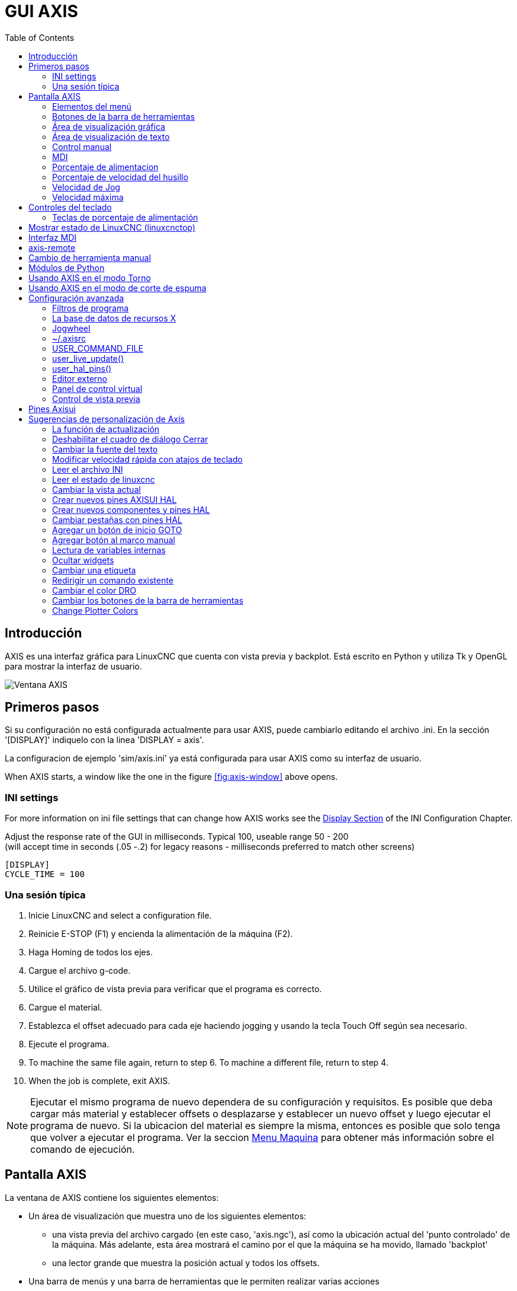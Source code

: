 :lang: es
:toc:

[[cha:axis-gui]]
= GUI AXIS(((GUI AXIS)))

// Custom lang highlight
// must come after the doc title, to work around a bug in asciidoc 8.6.6
:ini: {basebackend@docbook:'':ini}
:hal: {basebackend@docbook:'':hal}
:ngc: {basebackend@docbook:'':ngc}

== Introducción

AXIS es una interfaz gráfica para LinuxCNC que cuenta con vista previa y backplot. Está escrito en Python y utiliza
Tk y OpenGL para mostrar la interfaz de usuario.

[[fig:axis-window]]
//.Ventana de AXIS
image::images/axis_es.png["Ventana AXIS",align="center"]

== Primeros pasos

Si su configuración no está configurada actualmente para usar AXIS,
puede cambiarlo editando el archivo .ini. En la
sección '[DISPLAY]' indiquelo con la linea 'DISPLAY = axis'.

La configuracion de ejemplo 'sim/axis.ini' ya está configurada para usar AXIS como su interfaz de usuario.

When AXIS starts, a window like the one in the figure
<<fig:axis-window>> above opens.

=== INI settings

For more information on ini file settings that can change how AXIS
works see the <<sec:display-section,Display Section>> of the INI
Configuration Chapter.

Adjust the response rate of the GUI in milliseconds. Typical 100, useable range 50 - 200 +
(will accept time in seconds (.05 -.2) for legacy reasons - milliseconds preferred to match other screens)

[source,{ini}]
----
[DISPLAY]
CYCLE_TIME = 100
----

=== Una sesión típica

. Inicie LinuxCNC and select a configuration file.
. Reinicie E-STOP (F1) y encienda la alimentación de la máquina (F2).
. Haga Homing de todos los ejes.
. Cargue el archivo g-code.
. Utilice el gráfico de vista previa para verificar que el programa es correcto.
. Cargue el material.
. Establezca el offset adecuado para cada eje haciendo jogging y usando la tecla Touch Off según sea necesario.
. Ejecute el programa.
. To machine the same file again, return to step 6.
  To machine a different file, return to step 4.
. When the job is complete, exit AXIS.

[NOTE]
Ejecutar el mismo programa de nuevo dependera de su configuración y requisitos.
Es posible que deba cargar más material y establecer offsets o desplazarse y
establecer un nuevo offset y luego ejecutar el programa de nuevo. Si la ubicacion del material es
siempre la misma, entonces es posible que solo tenga que volver a ejecutar el programa. Ver la seccion
<<sub:axis-machine-menu,Menu Maquina>> para obtener más información sobre el comando de ejecución.

== Pantalla AXIS

La ventana de AXIS contiene los siguientes elementos:

* Un área de visualización que muestra uno de los siguientes elementos:
** una vista previa del archivo cargado (en este caso,
   'axis.ngc'), así como la ubicación actual del
   'punto controlado' de la máquina. Más adelante, esta área mostrará el camino
   por el que la máquina se ha movido, llamado 'backplot'
** una lector grande que muestra la posición actual y todos los offsets.
* Una barra de menús y una barra de herramientas que le permiten realizar varias acciones
* Una pestaña de 'control manual (F3)' - que te permite
  mover la máquina, encender o apagar el husillo y el refrigerante,
  si se incluye en el archivo ini.
* Una pestaña 'MDI' - donde los programas con código G se pueden ingresar manualmente,
  una línea a la vez. También muestra los 'Códigos G activos' que son
  los códigos G modales en vigor.
* 'Feed Override' - que le permite escalar la velocidad de los movimientos programados.
  El máximo predeterminado es 120% y se puede configurar a un valor diferente
  en el archivo ini. Consulte la <<sec:display-section, Sección de visualización>> del
  archivo INI para más información.
* 'Spindle Override' - que le permite escalar la velocidad del husillo hacia arriba o hacia abajo.
* 'Jog Speed' - que te permite configurar la velocidad de jog dentro de los límites establecidos en el archivo ini.
  Ver la <<sec:display-section,Sección de visualización>> del archivo INI para obtener más información.
* 'Velocidad máxima' - que le permite restringir la velocidad máxima de todos
  los movimientos programados (excepto movimiento sincronizados del husillo).
* Una zona de visualización de texto que muestra el G-Code cargado.
* Una barra de estado que muestra el estado de la máquina. En la pantalla
  mostrada, la máquina está encendida, no tiene una herramienta insertada y la
  la posición mostrada es 'Relativa' (mostrando todos los offsets) y 'Actual'
  (mostrando la posición retroalimentada).

=== Elementos del menú

Algunos elementos del menú pueden estar en gris dependiendo de cómo tenga su
archivo .ini configurado. Para más información sobre configuración vea el
<<cha:ini-configuration,Capítulo INI>>.

==== Menú Archivo

* 'Abrir ...' - abre un cuadro de diálogo estándar para abrir un archivo de código g para cargar en AXIS. Si
  ha configurado LinuxCNC para usar un programa de filtro, también puede abrirlo.
  Consulte la <<sec:filter-section,sección FILTRO>> de la configuración INI
  para más información.
* 'Archivos recientes' - muestra una lista de los archivos abiertos recientemente.
* 'Editar ...' - abre el archivo de código G actual para editarlo si tienes un editor
  configurado en su archivo ini. Consulte la sección <<sec:display-section,sección DISPLAY>>
  para obtener más información sobre la especificación del editor a usar.
* 'Recargar' - vuelve a cargar el archivo de código g actual. Si lo edita, debe recargarlo
  para que los cambios se actualizen. Si detiene un archivo y quiere empezar
  desde el principio, vuelva a cargar el archivo. La recarga de la barra de herramientas es la misma
  qu la del menu.
* 'Guardar gcode como ...' - Guarda el archivo actual con un nuevo nombre.
* 'Propiedades' - la suma de los movimientos rápidos y de avance. No tiene en cuenta
  modos de aceleración, fusion o ruta para que el tiempo reportado nunca
  sea menor que el tiempo de ejecución real.
* 'Editar tabla de herramientas ...' - Igual que Editar si ha definido un editor.
  Puede abrir la tabla de herramientas y editarla.
* 'Recargar tabla de herramientas' - después de editar la tabla de herramientas, debe volve a cargarla.
* 'Editor Ladder' - Si has cargado Classic Ladder puedes editarlo desde
  aquí. Vea el capítulo Classicladder para más información.
// <<cha:classicladder,Classicladder>> -- all-english file removed
* 'Salir' - Termina la sesión actual de LinuxCNC.

[[sub:axis-machine-menu]]
==== Menú de Máquina

* 'Toggle Emergency Stop F1'- cambia el estado de la parada de emergencia.
* 'Toggle Machine Power F2' - Cambiar el estado de encendido de la máquina si la parada de emergencia no está encendida.
* 'Ejecutar programa'- Ejecuta el programa actualmente cargado desde el principio.
* 'Ejecutar desde la línea seleccionada' - seleccione la línea desde la que desea comenzar.
  Use con precaución ya que esto moverá la herramienta a la posición esperada en
  la línea y luego se ejecutará el resto del código.

[WARNING]
No use 'Ejecutar desde la línea seleccionada' si su programa de código g contiene subrutinas.

 * 'Step' - Un solo paso a través de un programa.
 * 'Pausa' - Pausa un programa.
 * 'Resume' - reanudar la ejecución de una pausa.
 * 'Stop' - Detiene un programa en ejecución. Cuando se selecciona ejecutar después de una parada, el programa
   comenzará desde el principio.
 * 'Stop en M1' - Si se alcanza un M1, y esto esta activo, la ejecución del programa
   parará en la línea M1. Presione Resume para continuar.
 * 'Saltar líneas con "/"' - Si una línea comienza con '/' y esto está activo,
   la línea se saltará.
 * 'Borrar historial de MDI': borra la ventana del historial de MDI.
 * 'Copiar desde el historial de MDI': copia el historial MDI al portapapeles
 * 'Pegar al historial de MDI' - Pegar desde el portapapeles a la ventana del historial MDI
 * 'Calibración': inicia el asistente de calibración (emccalib.tcl).
   La calibración lee el archivo HAL y para cada 'setp' que usa una variable
   del archivo ini que se encuentra en las secciones [AXIS_L], [JOINT_N] o [TUNE],
   crea una entrada que puede ser editada y probada.
 * 'Mostrar configuración HAL' - abre la ventana de configuración HAL donde puede
   monitorear componentes HAL, pines, parámetros, señales, funciones y subprocesos.
 * 'HAL Meter' - abre una ventana donde puede monitorear un solo Pin HAL, señal o Parámetro.
 * 'HAL Scope' - abre un osciloscopio virtual que permite seguir valores HAL en función del tiempo.
 * 'Mostrar estado de LinuxCNC' - abre una ventana que muestra el estado de LinuxCNC.
 * 'Establecer nivel de depuración' - abre una ventana donde se pueden ver los niveles de depuración y se pueden configurar algunos.
 * 'Homing' - home uno o todos los ejes.
 * 'Unhoming' - Deshacer home de uno o todos los ejes.
 * 'Sistema de coordenadas cero' - establece todos los offsets a cero en el sistema de coordenadas elegido.
//[[sub:axis:tool-touch-off]]
 * 'Tool Touch Off'(((Axis, Tool Touch Off)))
 ** 'Tool touch off to workpiece' - Al realizar Touch Off, el valor
    ingresado es relativo al sistema de coordenadas de la pieza actual ('G5x'),
    modificado por el offset del eje ('G92'). Cuando se completa el Touch Off,
    la coordenada relativa para el eje elegido se convertirá en el valor ingresado.
    Consulte <<gcode:g10-l10,G10 L10 en el capítulo de código G.
 ** 'Tool touch off to fixture' - Al realizar Touch Off, el valor ingresado
    es relativo al noveno ('G59.3') sistema de coordenadas, con el offset del eje
    ('G92') ignorado. Esto es útil cuando hay un accesorio para Tool touch off en una
    ubicación fija en la máquina, con el noveno ('G59.3') sistema de coordenadas establecido
    de tal manera que la punta de una herramienta de longitud cero esté en el origen del montaje cuando
    las coordenadas relativas son 0. Consulte <<gcode:g10-l11,G10 L11 en el capítulo de códigos G.

==== Menú Ver

* 'Vista superior' - la vista superior (o vista Z) muestra la previsualizacion del código G mirando en direccion
  del eje Z de positivo a negativo. Esta vista es la mejor para mirar el plano XY.

* 'Vista superior girada' - la vista superior girada (o vista Z girada) también se muestra
  el código G mirando a lo largo del eje Z de positivo a negativo. Pero a veces
  es conveniente mostrar los ejes X e Y girados 90 grados para ajustarse al
  mostrar mejor Este punto de vista es también mejor para mirar X y Y.

* 'Vista lateral' - la vista lateral (o vista X) muestra el código G mirando hacia adelante
  El eje X de positivo a negativo. Esta vista es mejor para mirar a Y & Z.

* 'Vista frontal' - la vista frontal (o vista en Y) muestra el código G mirando hacia adelante
  El eje Y de negativo a positivo. Esta vista es mejor para mirar X y Z.

* 'Vista en perspectiva' - la vista en perspectiva (o vista P) muestra el código G
  mirando la pieza desde un punto de vista ajustable, por defecto a X+, Y-,
  Z+. La posición es ajustable usando el mouse y el selector de arrastrar/rotar.
  Esta vista es una vista de compromiso, y si bien hace un buen trabajo al tratar de
  mostrar tres (¡hasta nueve!) ejes en una pantalla bidimensional, a menudo habrá
  alguna característica que es difícil de ver o que requiere un cambio en el punto de vista. Esta vista
  es la mejor cuando le gustaría ver los tres (a nueve) ejes a la vez.

.Punto de vista
****
El menú de selección de pantalla AXIS 'Ver' se refiere a las vistas 'Superior', 'Delantera' y 'Lateral'.
Estos términos son correctos si la máquina CNC tiene su eje Z vertical, con
Z positivo hacia arriba. Esto es cierto para las fresadoras verticales, que es probablemente la
aplicación más popular, y también es cierto para casi todas las máquinas EDM, e incluso
tornos verticales de torreta, donde la pieza gira debajo de la herramienta.

Los términos 'Superior', 'Delantera' y 'Lateral' pueden ser confusos, sin embargo, en otras
máquinas CNC, como un torno estándar, donde el eje Z es horizontal, o
una fresa horizontal (de nuevo donde el eje Z es horizontal) o incluso un
torno vertical de torreta invertido, donde la pieza gira sobre la herramienta y la
dirección positiva del eje Z es hacia abajo!

Solo recuerde que el eje Z positivo está (casi) siempre 'alejandose' de la pieza.
Familiarícese con el diseño de su máquina e interprete la pantalla según sea necesario.
****

* 'Mostrar pulgadas' - establece la escala de la pantalla AXIS en pulgadas.
* 'Mostrar MM': establece la escala de la pantalla AXIS en milímetros.
* 'Mostrar programa' - la vista previa del programa de código G cargado puede ser completamente desactivada si lo desea.
* 'Mostrar Rapidos' - la vista previa del programa de código G cargado siempre mostrará el
  avance (G1, G2, G3) en color blanco. Pero la vision de movimientos rápidos (G0), en cian, se puede desactivar si se desea.
* 'Fusion alfa' - esta opción hace que la vista previa de programas complejos sea más fácil de ver, pero
  puede hacer que la vista previa se muestre más lentamente.
* 'Mostrar Plot en vivo' - El resaltado de las rutas de avance (G1, G2, G3) a medida que la herramienta se mueve se puede desactivar si se desea.
* 'Mostrar herramienta' - la visualización del cono/cilindro de la herramienta se puede desactivar si se desea.
* 'Mostrar extensiones' - la visualización de las extensiones (recorrido máximo en cada dirección del eje)
  del programa de código G cargado se puede desactivar si se desea.
* 'Mostrar Offsets' - Se puede mostrar la ubicación de origen del offset del montaje seleccionado (G54-G59.3)
  como un conjunto de tres líneas ortogonales, roja, azul y verde.
  Esta visualización de origen de offset (o punto cero) se puede desactivar si se desea.
* 'Mostrar límites de máquina' - los límites máximos de desplazamiento de la máquina para cada eje, según lo establecido en
  el archivo ini, se muestran como una caja rectangular dibujada en líneas discontinuas rojas. Esto
  es útil cuando se carga un nuevo programa de código G, o cuando se comprueba si
  se necesitaría mucho offset del montaje para llevar el programa de código G dentro de
  los límites de recorrido de su máquina. Puede apagarse si no es necesario.
* 'Mostrar Velocidad' - Una visualización de la velocidad a veces es útil para ver qué tan cerca está funcionando
  su máquina de la velocidad de diseño. Puede ser desactivado si se desea.
* 'Mostrar distancia a recorrer' - Distancia a recorrer es un elemento muy útil que conocer cuando se ejecuta un
  programa de código G desconocido por primera vez. En combinación con los controles de anulación de velocidad rápida y
  de avance, se puede evitar el daño a herramientas y/o a la máquina.
  Una vez que el programa de código G se ha depurado y se está ejecutando sin problemas,
  la pantalla Distancia a ir se puede desactivar si se desea.
* 'Coordinates in large font...' - The coordinates of the axes and the speed
  in advance, will display in large font in the toolpath view.
* 'Limpiar Plot en vivo' - a medida que la herramienta se desplaza en la pantalla Axis, se resalta la ruta del código G.
  Para repetir el programa, o para ver mejor un área de interés,
  las rutas previamente resaltadas se pueden borrar.
* 'Mostrar posición ordenada' - esta es la posición a la que intentará ir LinuxCNC. Una vez que el movimiento
  se ha detenido, esta es la posición que intentará mantener LinuxCNC.
* 'Mostrar posición actual' - la posición real es la posición medida, leída desde los
  codificadores o desde el sistema simulado por los generadores de pasos. Esto puede diferir
  ligeramente de la posición ordenada por muchas razones, incluyendo afinacion del PID,
  restricciones físicas, o cuantización de la posición.
* 'Mostrar posición de la máquina' - esta es la posición en coordenadas sin compensación, según lo establecido por Homing.
* 'Mostrar posición relativa' - esta es la posición de la máquina modificada por las compensaciones 'G5x', 'G92' y 'G43'.

==== Menú de ayuda

* 'Acerca de Axis' - Todos sabemos lo que es esto.
* 'Referencia rápida' - muestra las teclas de método abreviado del teclado.

=== Botones de la barra de herramientas

De izquierda a derecha en la pantalla de Axis, los botones de la barra de herramientas (atajos de teclado mostrados [entre corchetes]) son:

* image:images/tool_estop.png["Stop de Emergencia"] Stop de Emergencia [F1] (también llamado E-Stop)
* image:images/tool_power.png["Encendido de Maquina"] Encendido de Maquina [F2]
* image:images/tool_open.png["Abrir archivo de código G"] Abrir archivo de código G [O]
* image:images/tool_reload.png["Recargar archivo actual"] Recargar archivo actual [Ctrl-R]
* image:images/tool_run.png["Comenzar a ejecutar el archivo actual"] Comenzar a ejecutar el archivo actual [R]
* image:images/tool_step.png["Ejecutar línea siguiente"] Ejecutar línea siguiente [T]
* image:images/tool_pause.png["Pausar ejecución - Reanudar ejecución"] Pausar ejecución [P] Reanudar ejecución [S]
* image:images/tool_stop.png["Detener la ejecución del programa"] Detener la ejecución del programa [ESC]
* image:images/tool_blockdelete.png["Saltar lineas"] Saltar lineas con "/" [Alt-M- /]
* image:images/tool_optpause.png["Pausa Opcional"] Pausa Opcional [Alt-M-1]
* image:images/tool_zoomin.png["Zoom +"] Zoom (mas)
* image:images/tool_zoomout.png["Zoom -"] Zoom (menos)
* image:images/tool_axis_z.png["Vista superior"] Vista superior
* image:images/tool_axis_z2.png["Vista superior girada"] Vista superior girada
* image:images/tool_axis_x.png["Vista lateral"] Vista lateral
* image:images/tool_axis_y.png["Vista frontal"] Vista frontal
* image:images/tool_axis_p.png["Vista en perspectiva"] Vista en perspectiva
* image:images/tool_rotate.png["Alternar entre los modos arrastrar/rotar"] Alternar entre los modos de arrastrar/rotar [D]
* image:images/tool_clear.png["Limpiar backplot en vivo"] Limpiar backplot en vivo [Ctrl-K]

=== Área de visualización gráfica

.Visualizacion de coordenadas
En la esquina superior izquierda de la pantalla del programa está la visualizacion de las coordenadas
de posicion para cada eje. A la derecha del número, un símbolo de origen
image:images/axis-homed.png["el símbolo de origen se muestra si el eje ha sido localizado"] que se muestra si el eje ha sido dotado de home.

Una símbolo de límite image:images/axis-limit.png["símbolo de límite"] se muestra en el lado derecho del
número de coordenada de posición, si el eje está en uno de sus interruptores de límite.

Para interpretar correctamente los números de coordenadas de posición, consulte el indicador 'Posición:'
en la barra de estado. Si la posición es 'Máquina actual', entonces
el número mostrado está en el sistema de coordenadas de la máquina. Si se muestra
'Relative Actual', entonces el número mostrado está en la coordenada del sistema con desplazamiento.
Cuando las coordenadas mostradas son relativas y se ha establecido un desplazamiento,
la pantalla incluirá un marcador <<sec:machine-coordinate-system,'origen de máquina'>>
image:images/axis-machineorigin.png["Origen maquina cian"] cian.

Si la posición es 'Comandada', entonces la coordenada exacta dada en un comando de código G
es la mostrada. Si es 'Actual', entonces es la posición real a la que la máquina
se ha movido. Estos valores pueden ser diferentes de la posición ordenada
debido al error de seguimiento, banda muerta, resolución del codificador o tamaño de paso.
Por ejemplo, si ordena un movimiento a X 0.0033 en su fresadora, pero el paso de
su motor paso a paso o su resolucion de encoder es 0.00125,
la posición 'Comandada' podría ser 0.0033, pero la posición 'Actual' será 0.0025 (2 pasos) o 0.00375 (3 pasos).

.Plot de Vista Previa
Cuando se carga un archivo,se muestra una vista previa en el área de visualización.
Los movimientos rápidos (como los producidos por el comando 'G0') se muestran como
lineas cian. Los movimientos a velocidad de avance (como los producidos por el comando 'G1')
se muestran como líneas blancas sólidas. Dwells (como los producidos por el comando 'G4')
se muestran como pequeñas marcas 'X' rosadas.

Movimientos G0 (rápido), antes de un movimiento de alimentación
no se mostrará en el plot de vista previa.
Los movimientos rápidos después de una T<n> (Cambio de herramienta) no se mostrarán en la
vista previa hasta después del primer movimiento de alimentación.
Para desactivar cualquiera de estas funciones, programe un G1 sin ningún movimiento antes de los movimientos G0.

.Dimensiones (fisicas necesarias) del programa

Se muestran las 'dimensiones' resultantes del programa en cada eje.
En los extremos, se indican los valores de coordenadas mínimo y máximo.
En el medio, se muestra la diferencia entre las coordenadas, o dimension.

Cuando algunas coordenadas exceden los 'límites soft' del archivo .ini,
la dimensión 'culpable' se muestra en un color diferente y está encerrada en un cuadro.
En la figura de abajo se sobrepasa el límite soft máximo en
el eje X, que se indica en el cuadro que rodea el valor de la coordenada.
El mínimo recorrido X del programa es -1.95, el recorrido máximo de X es 1.88,
y el programa requiere 3,83 pulgadas de recorrido X.
Para que el movimiento programado esté dentro del recorrido de la máquina en este caso,
haga jog a la izquierda y vuelva a hacer Touch Off X.

[[fig:soft-limits]](((Soft Limits)))
//.Soft limits
image::images/axis-outofrange.png["Se muestran las extensiones del programa en el eje x",align="center",]

.Herramienta Cono
Cuando no se ha cargado ninguna herramienta, la ubicación de la punta de la herramienta esta
indicada por un 'cono de herramienta'.
La 'herramienta cono' no proporciona orientación sobre la forma, longitud, o radio de una herramienta real.

Cuando se carga una herramienta (por ejemplo, con el comando MDI 'T1 M6'),
el cono cambia a un cilindro que muestra el diámetro de la herramienta, dado en el archivo de tabla de herramientas.

.Backplot
Cuando la máquina se mueve, deja un rastro en pantalla llamado backplot.
El color de la línea indica el tipo de movimiento:
Amarillo para jogs, verde claro para movimientos rápidos,
rojo para movimientos rectos a velocidad de avance
y magenta para movimientos circulares a velocidad de avance.

.Cuadrícula
Axis puede, opcionalmente, mostrar una cuadrícula en las vistas ortogonales.
Habilite o deshabilite la cuadrícula usando 'Cuadrícula' en el menu 'Ver'.
Cuando esta habilitada, la cuadrícula se muestra en las vistas superior y superior girada.
Cuando el sistema de coordenadas no esta girado, la cuadrícula se muestra también en las vistas frontal y lateral.
Los preajustes en el menú 'Grid' están controlados por el elemento  del archivo ini `[DISPLAY]GRIDS`.
Si no se especifica, el valor predeterminado es `10mm 20mm 50mm 100mm 1in 2in 5in 10in`.

Especificar una cuadrícula muy pequeña puede disminuir el rendimiento.

.Interacting
Al hacer clic izquierdo en una parte del plot de vista previa,la línea será resaltada tanto en las pantallas gráficas como en las de texto.
Al hacer clic izquierdo en un área vacía, se eliminará el resaltado.

Al arrastrar con el botón izquierdo del ratón presionado,
la trama de vista previa se desplazará (panorámico).

Al arrastrar con Mayús y el botón izquierdo del ratón presionado, o arrastrando con la rueda del ratón presionada,
La trama de vista previa se rotará.
Cuando una línea está resaltada, el centro de rotación es el centro de la línea.
De lo contrario, el centro de rotación es el centro de todo el plot.

Al girar la rueda del ratón, o arrastrando con el botón derecho del ratón presionado, o arrastrando con Control y presionando el botón izquierdo del ratón,
el plot de vista previa se acercará o alejará.

Al hacer clic en uno de los iconos de 'Vista predefinida', o presionando 'V', se pueden seleccionar varias vistas preestablecidas.

=== Área de visualización de texto

Al hacer clic izquierdo en una línea del programa, la línea se resaltará,
tanto en las pantallas gráficas como en las de texto.

Cuando el programa se está ejecutando, la línea que se está ejecutando actualmente es
resaltada en rojo. Si el usuario no ha seleccionado ninguna línea,
la pantalla de texto se desplazará automáticamente para mostrar la línea actual.

.Líneas actuales y seleccionadas
image::images/axis-currentandselected_es.png["Líneas actuales y seleccionadas",align="center"]

=== Control manual

Mientras la máquina está encendida pero no ejecuta un programa,
los elementos de la pestaña 'Control Manual' se pueden utilizar para
mover la máquina o controlar su husillo y el refrigerante.

Cuando la máquina no está encendida, o cuando se está ejecutando un programa,
los controles manuales no están disponibles.

Muchos de los elementos descritos a continuación no son útiles en todas las máquinas.
Cuando AXIS detecta que un pin en particular no está conectado en HAL,
se elimina el elemento correspondiente en la pestaña Control manual.
Por ejemplo, si el pin HAL 'motion.spindle-brake' no está conectado,
entonces el botón 'Freno' no aparecerá en la pantalla.
Si la variable de entorno 'AXIS_NO_AUTOCONFIGURE' está establecida,
este comportamiento está deshabilitado y todos los elementos aparecerán.

.El grupo Axis
'Axis' le permite mover manualmente la máquina.
Esta acción se conoce como 'jogging'.
Primero, seleccione el eje a mover haciendo clic en él.
Luego, haga clic y manténga presionado el botón '+' o '-'
dependiendo de la dirección de movimiento deseada.
Los primeros cuatro ejes también pueden ser movidos por
las teclas de flecha (X e Y),
Teclas PAGE UP y PAGE DOWN (Z),
y las teclas [and] (A).

Si se selecciona 'Continuo', el movimiento continuará
mientras se presiona el botón o la tecla.
Si se selecciona otro valor,
la máquina se moverá exactamente la distancia mostrada
cada vez que se hace clic en el botón o se presiona la tecla.
Por defecto, los valores disponibles son '0.1000, 0.0100, 0.0010, 0.0001'

Consulte la <<sec:display-section, sección DISPLAY>> para obtener más información sobre la configuración
los incrementos.

.Homing (Identity Kinematics)
The inifile setting [KINS]JOINTS defines the total number of
joints for the system.  A joint may be configured with
a home switch or for 'immediate' homing.  Joints may specify
a home sequence that organizes the order for homing groups
of joints.

Si la máquina dispone de micros de home y una secuencia definida para homing
de todos los ejes, en el botón mostrara 'Home All'. El botón 'Home All' o
las teclas Ctrl-HOME llevará a home todos los ejes utilizando la secuencia.
La tecla HOME llevará a home el eje actual, incluso si esta definida una secuencia de inicio.

Si su máquina tiene interruptores home y no se define una secuencia de inicio o
no todos los ejes tienen una secuencia home, el botón mostrara 'Home' y
solo llevara a home el eje seleccionado. Cada eje debe ser seleccionado y llevado a home por separado.

The dropdown menu Machine/Homing provides an alternate method to
home axes. The dropdown menu Machine/Unhoming provides means to
unhome axes.

Si su máquina no tiene interruptores home definidos en la
configuración, el botón 'Home' establecerá la posición actual del eje seleccionado
como la posición absoluta 0 para ese eje y
activara el bit 'is-homed' para ese eje.

Consulte el <<cha:homing-configuration,Capítulo de configuración de Homing para obtener más información.

.Homing (Non-Identity Kinematics)
Operation is similar to that for Identity Kinematics but, prior to
homing, the selection radio buttons select joints by number.  The
homing button will show 'Home All' if all joints are configured
for homing and have valid home sequences.  Otherwise, the homing
button will show 'Home Joint'.

See the <<cha:homing-configuration,Homing Configuration Chapter>> for more information.

[[sub:axis:touch-off]]
.Touch Off
Al presionar 'Touch Off' o la tecla END, el 'offset G5x' para el
el eje actual se cambia para que el valor del eje actual sea el
valor específicado. Las expresiones se pueden ingresar usando las reglas para los
programas rs274ngc, excepto que las variables no pueden ser referidas.
El valor resultante se muestra como un número.

//.Touch Off
image::images/touchoff_es.png["Touch Off screenshot",align="center"]

See also the Machine menu options: 'Touch part' and 'Touch part holder'.

.Tool Touch Off
By pressing the 'Tool Touch Off' button the tool length and offsets of
the currently loaded tool will be changed so that the current tool tip
position matches the entered coordinate.

//.Tool Touch Off Window
image::images/tooltouchoff.png["Tool Touch Off Window", align="center"]

Consulte también las opciones 'Tool touch off to workpiece' y 'Tool touch off to fixture'
en el menú Machine.

.Anulacion de Límites
Pulsando Anulacion de Límites, se permitirá jog temporalmente en la máquina
mas alla de un final de carrera físico. Esta casilla solo está disponible
cuando se dispara un interruptor de límite. La anulación desaparece después de un jog. Si
El eje está configurado con interruptores de límite positivo y negativo separados,
LinuxCNC permitirá el jog solo en la dirección correcta. _La anulación de límites
no permite un jog más allá de un límite soft. La única manera de deshabilitar un límite soft
en un eje es con unhome._

.El grupo del husillo.
Los botones de la primera fila seleccionan la dirección de giro del husillo;
en sentido contrario a las agujas del reloj, detenido y en el sentido de las agujas del reloj.
El sentido antihorario solo aparece si el pin 'motion.spindle-reverse' está en el archivo HAL (
por ejemlo, 'net trick-axis motion.spindle-reverse'). Los botones en la
siguiente fila aumentan o disminuyen la velocidad de rotación.
La casilla de verificación en la tercera fila permite que el freno del husillo sea
accionado o liberado. Dependiendo de la configuración de su máquina,pueden no aparecer todos
los elementos en este grupo. Presionando el botón de arranque del husillo
se establece la velocidad 'S' en 1.

.El grupo de refrigerante
Dos botones permiten encender los refrigerantes 'Mist' y 'Flood'
y apagarlos. Dependiendo de la configuración de su máquina, puede no aparecer todos los elementos en
este grupo.

=== MDI

MDI permite que los comandos de código G se ingresen manualmente.
Cuando la máquina no está encendida, o cuando un programa está
en ejecución, los controles MDI no están disponibles.

.La pestaña MDI
image::images/axis-mdi_es.png["pestaña MDI",align="center"]

 * 'Historial' - Muestra los comandos MDI que se han escrito anteriormente en esta sesión.
 * 'Comando MDI' - Esto le permite ingresar un comando de código g para ser ejecutado. Ejecute el
   comando pulsando Intro o haciendo clic en 'Go'.
 * 'Códigos G activos' - Se muestran los 'códigos modales' que están activos en el intérprete.
   Por ejemplo, 'G54' indica que el 'offset G54' se aplica a todas
   las coordenadas que se introduzcan. En modo Auto los G-Códigos Activos representan
   los códigos después la lectura por el intérprete.

=== Porcentaje de alimentacion

Al mover este control deslizante (feed override), se puede modificar la velocidad de alimentación programada.
Por ejemplo, si un programa solicita 'F60' y el control deslizante se establece en 120%,
entonces la velocidad de alimentación resultante será 72.

=== Porcentaje de velocidad del husillo

Al mover este control deslizante (Spindle Speed Override), la velocidad del husillo programada puede ser
modificada. Por ejemplo, si un programa solicita S8000 y el control deslizante es
establecido en 80%, entonces la velocidad del husillo resultante será 6400. Este elemento
solo aparece cuando el pin HAL 'motion.spindle-speed-out' está conectado.

=== Velocidad de Jog

Al mover este control deslizante, se puede modificar la velocidad de joging.
Por ejemplo, si el control deslizante se establece en 1 pulgada/min, entonces un avance de .01 pulgadas
tardara aproximadamente .6 segundos, o 1/100 de minuto. Cerca del lado izquierdo
(jog lento) los valores están espaciados muy cerca, mientras que cerca del
lado derecho (jogs rápidos) están espaciados mucho más separados, permitiendo una
amplia gama de velocidades de jog con control fino cuando sea importante.

En las máquinas con un eje giratorio, se muestra un segundo control deslizante de velocidad de desplazamiento.
Este control deslizante establece la velocidad de desplazamiento de los ejes giratorios (A, B y C).

=== Velocidad máxima

Al mover este control deslizante, se puede establecer la velocidad máxima. Esto limita la
velocidad máxima para todos los movimientos programados, excepto en movimientos sincronizados con el husillo.

== Controles del teclado

Casi todas las acciones en AXIS se pueden realizar con el teclado.
La lista completa de atajos de teclado se puede encontrar en AXIS Quick
Reference, que se puede mostrar seleccionando Ayuda> Quick Reference.
Muchos de los accesos directos no están disponibles cuando se está en modo MDI.

=== Teclas de porcentaje de alimentación

[NOTE]
En el teclado 'Español de España', el simbolo " ' " se refiere al signo de acentuacion junto a la tecla
"P". Este signo precisa doble pulsacion de dicha tecla.

Las teclas de anulación de la alimentación se comportan de manera diferente cuando están en modo manual.
Las teclas ',1,2,3,4,5,6,7 y 8 seleccionarán un eje si está programado. Si tiene 3
eje ' seleccionará el eje 0, 1 seleccionará el eje 1, y 2 seleccionará
eje 2. El resto de las teclas numéricas establecerán el porcentaje de alimentación.
Al ejecutar un programa, ',1,2,3,4,5,6,7,8,9,0 establecerán el porcentaje de alimentación
a 0% - 100%.

Los métodos abreviados de teclado más utilizados se muestran en la siguiente tabla

.Atajos de teclado más comunes
[width="80%", options="header", cols="^,<,^"]
|====================================================================
| Pulsar tecla       | Acción tomada                                   | Modo
| F1                 | Stop de emergencia                              | Todos
| F2                 | Encender/apagar la máquina                      | Todos
| `, 1 .. 9, 0       | Establecer porcentaje alimentación de 0% a 100% | Varía
| X, `               | Activar primer eje                              | Manual
| Y, 1               | Activar segundo eje                             | Manual
| Z, 2               | Activar tercer eje                              | Manual
| A, 3               | Activar cuarto eje                              | Manual
| I                  | Seleccion incremento jog                        | Manual
| C                  | Jog continuo                                    | Manual
| Control-Inicio     | Realizar secuencia homing                       | Manual
| Fin                | Touch off: offset G5x para el eje activo        | Manual
| Izquierda, Derecha | Jog primer eje                                  | Manual
| Arriba, Abajo      | Jog segundo eje                                 | Manual
| Pg Arriba, Pg Dn   | Jog tercer eje                                  | Manual
| [,]                | Jog cuarto eje                                  | Manual
| O                  | Abrir archivo                                   | Manual
| Control-R          | Recargar archivo                                | Manual
| R                  | Ejecutar archivo                                | Manual
| P                  | Pausar ejecución                                | Auto
| S                  | Reanudar ejecución                              | Auto
| ESC                | Detener ejecucion                               | Auto
| Control-K          | Borrar backplot                                 | Manual/auto
| V                  | Ciclo entre vistas preestablecidas              | Manual/auto
| Shift-izda, dcha   | Eje X, rapido                                   | Manual
| Shift-Up, Abajo    | Eje Y, rapido                                   | Manual
| Shift-PgUp, PgDn   | Eje Z, rápido                                   | Manual
| @                  | conmutar actual/comandado                       | Todos
| #                  | conmutar relativo/máquina                       | Todos
|====================================================================

== Mostrar estado de LinuxCNC (linuxcnctop)

AXIS incluye un programa llamado 'linuxcnctop' que muestra algunos de los
detalles del estado de LinuxCNC. Puedes ejecutar este programa mediante Maquina >
Mostrar estado de LinuxCNC

//.Ventana de estado de LinuxCNC
image::images/axis-emc-status_es.png["Status LinuxCNC",align="center"]

El nombre de cada elemento se muestra en la columna izquierda. El valor actual
se muestra en la columna derecha. Si el valor ha cambiado recientemente,
se muestra sobre un fondo rojo.

== Interfaz MDI

AXIS incluye un programa llamado `mdi` que permite la entrada en modo texto de
comandos MDI a una sesión de LinuxCNC en ejecución. Puede ejecutar este programa
abriendo un terminal y escribiendo

----
mdi
----

Una vez que se está ejecutando, muestra el mensaje 'MDI>'. Cuando se ingresa una linea en blanco,
se muestra la posición actual de la máquina.
Cuando se ingresa un comando, se envía a LinuxCNC para ser ejecutado.
Para salir de mdi, pulse Ctrl-c en el terminal.

Esta es una sesión de muestra de mdi.

----
$ mdi
MDI>
(0.0, 0.0, 0.0, 0.0, 0.0, 0.0)
MDI> G1 F5 X1
MDI>
(0.5928500000000374, 0.0, 0.0, 0.0, 0.0, 0.0)
MDI>
(1.0000000000000639, 0.0, 0.0, 0.0, 0.0, 0.0)
----

== axis-remote

AXIS incluye un programa llamado 'axis-remote' que puede enviar ciertos
comandos a un AXIS en ejecución. Los comandos disponibles se muestran ejecutando
'help-axis' y ayuda a verificar si AXIS se está ejecutando
('--ping'), cargando un archivo por nombre, recargando el archivo cargado actualmente
archivo ('--reload'), y hacer que AXIS salga ('--quit').

[[sec:manual-tool-change]]
== Cambio de herramienta manual(((Axis, Cambio de herramienta manual)))

LinuxCNC incluye un componente HAL de espacio de usuario llamado 'hal_manualtoolchange',
que muestra una ventana que le indica qué herramienta se espera cuando
se emite el comando 'M6'. Después de presionar el botón OK, la ejecución
del programa continuará.

El componente hal_manualtoolchange incluye un pin hal para un botón que
se puede conectar a un botón físico para completar el cambio de herramienta y
eliminar el indicador de ventana (hal_manualtoolchange.change_button).

El archivo de configuración de HAL 'configs /sim/axis_manualtoolchange.hal'
muestra los comandos HAL necesarios para usar este componente.

hal_manualtoolchange se puede usar incluso cuando AXIS no se usa como GUI.
Este componente es más útil si tiene herramientas predefinidas y
usa la tabla de herramientas

[NOTE]
Nota importante: los rápidos no se mostrarán en la vista previa después de
emitir un T<n> hasta el siguiente movimiento de alimentación después de M6.
Esto puede ser muy confuso para la mayoría de los usuarios.
Para desactivar esta función para el cambio de herramienta actual,
programe un G1 sin movimiento después de T<n>.

[[fig:manual-toolchange-window]](((Cambio de herramientas manual)))
//.Ventana de cambio de herramientas manual
image::images/manual-tool-change_es.png["Cambio de herramientas manual screenshot",align="center"]

[[sec:axis-python-modules]]
== Módulos de Python

AXIS incluye varios módulos Python que pueden ser útiles para otros. Para más
información sobre uno de estos módulos, use 'pydoc <nombre del módulo>' o lea el
código fuente. Estos módulos incluyen:

 - 'emc' proporciona acceso a los canales de comando, estado y error de LinuxCNC
 - 'gcode' proporciona acceso al intérprete rs274ngc
 - 'rs274' proporciona herramientas adicionales para trabajar con archivos rs274ngc
 - 'hal' permite la creación de componentes HAL de espacio de usuario escritos en Python
 - '_togl' proporciona un widget OpenGL que puede usarse en aplicaciones Tkinter
 - 'minigl' proporciona acceso al subconjunto de OpenGL utilizado por AXIS

Para utilizar estos módulos en sus propios scripts, debe asegurarse de que
el directorio donde residen está en la ruta de módulos de Python. Cuando se ejecuta una
versión instalada de LinuxCNC, esto debería suceder automáticamente. Cuando
ejecutando una RIP, esto se puede hacer mediante el guion 'scripts/rip-environment'.

== Usando AXIS en el modo Torno

Incluyendo la línea 'LATHE = 1'
en la sección [DISPLAY] del archivo ini, AXIS selecciona el modo de torno.
El eje 'Y' no se muestra en las lecturas de coordenadas, la vista se cambia
mostrando el eje Z extendido hacia la derecha y el eje X que se extiende hacia
en la parte inferior de la pantalla. Varios controles (como los de
vistas preestablecidas) se eliminan. Se reemplazan las lecturas de coordenadas para X
con diámetro y radio.

//.La forma de la herramienta del torno
image::images/axis-lathe-tool.png["Forma de herramienta del torno",align="center"]

Al presionar 'V' se hace zoom para mostrar el archivo completo, si hay uno cargado.

En el modo de torno, se muestra la forma de la herramienta cargada (si existe).

//.Lathe Tool Shape
image::images/axis-lathe-tool.png["Lathe Tool Shape",align="center"]

To change the display to a back tool lathe you need to have both 'LATHE = 1'
and 'BACK_TOOL_LATHE = 1' in the [DISPLAY] section. This will invert the view
and put the tool on the back side of the Z axis.

//.Lathe Back Tool Shape
image::images/axis-back-tool-lathe.png["Lathe Back Tool Shape",align="center"]

== Usando AXIS en el modo de corte de espuma

Incluyendo la línea 'FOAM = 1'
En la sección [DISPLAY] del archivo ini, AXIS selecciona el modo de corte de espuma.
En la vista previa del programa, los movimientos XY se muestran en un plano, y los movimientos UV
en otro. En el plot en vivo, se dibujan líneas entre los puntos correspondientes en
el plano XY y el plano UV. Los comentarios especiales (XY_Z_POS) y (UV_Z_POS)
establecen las coordenadas Z de estos planos, que por defecto son 0 y 1,5 unidades de máquina.

//.Modo de corte de espuma.
image::images/axis-foam_es.png["Modo de corte de espuma",align="center"]

== Configuración avanzada

Cuando se inicia AXIS, se crean los pines HAL para la GUI y se ejecuta
el archivo HAL nombrado en '[HAL]POSTGUI_HALFILE' en el archivo ini. Solo
se puede utilizar un archivo POSTGUI. Coloque todos los comandos HAL que se conecten a los pines HAL GUI
en el archivo de postgui HAL.

Para obtener más información sobre la configuración del archivo ini que puede cambiar la forma en que AXIS
trabaja, consulte la sección << sec:display-section,Seccion Display>> del capitulo de configuración INI.

=== Filtros de programa

AXIS tiene la capacidad de enviar archivos cargados a través de un 'programa de filtro'.
Este filtro puede realizar cualquier tarea deseada: algo tan simple como asegurarse
el archivo termina con 'M2', o algo tan complicado como generar
Código G de una imagen.

La sección '[FILTER]' del archivo ini controla cómo funcionan los filtros.
Primero, para cada tipo de archivo, escriba una línea 'PROGRAM_EXTENSION'.
Luego, especifique el programa a ejecutar para cada tipo de archivo.
Este programa recibe el nombre del archivo de entrada como su primer argumento,
y debe escribir el código rs274ngc en la salida estándar. Esta salida es lo que
se mostrará en el área de texto, se previsualizará en el área de visualización y
sera ejecutado por LinuxCNC con 'Run'. Las siguientes líneas agregan soporte para el
convertidor de 'imagen a gcode' incluido con LinuxCNC:

----
[FILTER]
PROGRAM_EXTENSION = .png,.gif Imagen de profundidad en escala de grises
png = image-to-gcode
gif = image-to-gcode
----

También es posible especificar un intérprete:

----
PROGRAM_EXTENSION = .py Script Python
py = python
----

De esta manera, cualquier script de Python se puede abrir, y su salida es
tratada como g-code. Un ejemplo de este script está disponible en
'nc_files/holecircle.py'. Este script crea g-code para perforar una
serie de agujeros a lo largo de la circunferencia de un círculo.

//.Agujeros circulares
image::images/holes.png["Agujeros circulares",align="center"]

Si la variable de entorno AXIS_PROGRESS_BAR está establecida, entonces las líneas
escriben al stderr del formulario

----
FILTER_PROGRESS=%d
----

establecerá la barra de progreso de AXIS en el porcentaje dado. Esta característica
debe ser utilizada por cualquier filtro que se ejecute durante mucho tiempo.

=== La base de datos de recursos X

Los colores de la mayoría de los elementos de la interfaz de usuario AXIS pueden ser
personalizado a través de la base de datos de recursos X. El archivo de ejemplo
'axis_light_background' cambia los colores de la ventana de backplot a
'líneas oscuras en fondo blanco', y también sirve como una referencia para elementos configurables
en el área de visualización. El archivo de ejemplo 'axis_big_dro' cambia la
posición de lectura a una fuente de tamaño más grande. Para utilizar estos archivos:

----
xrdb -merge /usr/share/doc/emc2/axis_light_background

xrdb -merge /usr/share/doc/emc2/axis_big_dro
----

Para obtener información sobre los otros elementos que se pueden configurar en Tk
aplicaciones Tk, ver las páginas del manual de Tk.

Dado que los entornos de escritorio modernos hacen algunas configuraciones automáticamente
en la base de datos de recursos X que afectan adversamente a AXIS, estos ajustes son ignorados por defecto.
Para hacer que los elementos de la base de datos de recursos X se anulen,
los valores predeterminados de AXIS incluyen la siguiente línea en sus Recursos X:

// Estos asteriscos no son para negrita,
----
    *Axis*optionLevel: widgetDefault
----
// en este caso, queremos que aparezcan los asteriscos.

esto hace que las opciones integradas se creen en el nivel de opción
'widgetDefault', de modo que X Resources (que son nivel 'userDefault')
puededan anularlas

[[sub:axis-jogwheel]]
=== Jogwheel(((Axis:Jogwheel)))

Pour accroître l'interaction d'AXIS avec une manivelle de jog
physique, l'axe actif courant sélectionné dans l'interface graphique
est aussi reporté sur une 'pin HAL' avec un nom comme 'axisui.jog.x'.
Excepté pendant un court instant après que l'axe courant ait changé,
une seule de ces pins à la fois est 'TRUE', les autres restent 'FALSE'.

Après qu'AXIS ait créé ces 'HAL pins', il exécute le fichier hal
déclaré avec: [HAL]POSTGUI_HALFILE. Ce qui diffère de [HAL]HALFILE,
qui lui ne s'utilise qu'une seule fois.

[[sub:axis-axisrc]]
=== ~/.axisrc(((Axis:.axisrc)))

Si existe, el contenido de `~/.axisrc` se ejecuta como
código fuente Python justo antes de la interfaz gráfica de usuario de AXIS.
Los detalles de lo que se puede escribir en `~/.axisrc` están sujetos
a cambios durante el ciclo de desarrollo.

Lo siguiente agrega Control-Q como método abreviado de teclado para Salir.

[[cap:axisrc-file-example]]
.Example of .axisrc file
----
root_window.bind("<Control-q>", "destroy .")
help2.append(("Control-Q", "Quit"))
----

Lo siguiente detiene el cuadro de diálogo "¿Realmente desea salir?".

----
root_window.tk.call("wm","protocol",".","WM_DELETE_WINDOW","destroy .")
----

=== USER_COMMAND_FILE

Puede especificarse un archivo python específico de configuración con un archivo ini
configurando '[DISLAY]USER_COMMAND_FILE=filename.py'. Al igual que un archivo `~/.axisrc`,
este archivo corre justo antes de que se muestre la GUI de AXIS. Este archivo
es específico de una configuración de archivo ini, no del directorio de inicio del usuario.
Cuando se especifica este archivo, se ignora un archivo `~/.axisrc` existente.

=== user_live_update()

La gui Axis incluye una función no-op (marcador de posición) llamada
'user_live_update()' que se ejecuta al final de la funcion update()
de su clase LivePlotter. Esta función puede ser implementada
dentro de los script python `~/.axisrc` o '[DISPLAY]USER_COMMAND_FILE'
para realizar acciones personalizadas periódicas. Los detalles de lo que puede
lograrse cos esta función dependerán de la implementacion de la gui Axis
y sujeto a cambios durante el ciclo de desarrollo.

=== user_hal_pins()

The axis gui includes a no-op (placeholder) function named
'user_hal_pins()'. +
It is executed just after the .axisrc file is called and
just before any gladevcp panels / embedded tabs are initialized. +
This function may be implemented
within a `~/.axisrc` python script or a '[DISPLAY]USER_COMMAND_FILE'
python script to make custom HAL pins that use the 'axisui.' prefix. +
Use 'comp' as the HAL component instance reference. +
HAL comp.ready() is called just after this function returns.

=== Editor externo

Las opciones de menú Archivo > Editar ... y Archivo > Editar tabla de herramientas ... estaran
disponible después de definir el editor en la sección ini [DISPLAY].
Los valores útiles incluyen EDITOR=gedit y EDITOR=gnome-terminal -e vim.
Para obtener más información, consulte la sección <<sec:display-section,Sección display>>
del capítulo de Configuración INI.

=== Panel de control virtual

AXIS puede mostrar un panel de control virtual personalizado en la zona derecha.
Puede programar botones, indicadores, pantallas de datos y más cosas.
Para más información, consulte los capitulos PyVCP y GladeVCP.
//glade-vcp

[[axis:preview-control]]
=== Control de vista previa(((Axis:Control de vista previa)))

Se pueden insertar comentarios especiales en el archivo de Código G para controlar cómo
se comporta la vista previa de AXIS. En el caso de que quiera limitar el
dibujo de la vista previa utiliza estos comentarios especiales, cualquier cosa entre
(AXIS,hide) y (AXIS,show) no se dibujará durante la vista previa.
(AXIS,hide) y (AXIS,show) deben usarse en pares con, (AXIS,hide)
primero. Cualquier cosa después de (AXIS,stop) no se dibujará durante la
vista previa.

Estos comentarios son útiles para limpiar la visualización de vista previa (por
ejeplo, mientras se depura un archivo g-code más grande, se puede deshabilitar la
vista previa de ciertas partes que ya están trabajando bien).

- (AXIS,hide) Detiene la vista previa (debe ser la primera)
- (AXIS,show) Reanuda la vista previa (debe seguir un hide)
- (AXIS,stop) Detiene la vista previa desde aquí hasta el final del archivo.
- (AXIS,notify, el_texto) Muestra el_texto como una pantalla de información.

Esta pantalla puede ser útil en la vista previa de Axis cuando los comentarios (debug,message) no se muestran.

[[sec:axis-axisui-pins]]
== Pines Axisui(((Pines Axisui)))

Para mejorar la interacción de AXIS con jogwheels físicos, el eje
actualmente seleccionado en la GUI también se reporta en un pin con un nombre
como 'axisui.jog.x'. Uno de estos pines es 'VERDADERO' y el resto son
'FALSO'. Están diseñados para controlar los pines de habilitacion de movimiento jog.

.Axisui Pins
El eje tiene pines Hal para indicar qué botón de selección de jog está seleccionado en el Pestaña 'Control manual'.

----
Tipo Dir Nombre
bit  OUT axisui.jog.x
bit  OUT axisui.jog.y
bit  OUT axisui.jog.z
bit  OUT axisui.jog.a
bit  OUT axisui.jog.b
bit  OUT axisui.jog.c
bit  OUT axisui.jog.u
bit  OUT axisui.jog.v
bit  OUT axisui.jog.w
----

Axis tiene un pin Hal para indicar el incremento de jog seleccionado en 'Control Manual'.
----
Tipo  Dir Nombre
float OUT axisui.jog.increment
----

Axis has a Hal output pin that indicates when an abort has occurred. The
'axisui.abort' pin will be 'TRUE' and come back to 'FALSE' after 0.3ms.

----
Type  Dir    Name
bit   OUT    axisui.abort
----

Axis has a Hal output pin that indicates when an error has occurred. The
'axisui.error' pin will remain 'TRUE' until all error notifications have
been dismissed.

----
Type  Dir    Name
bit   OUT    axisui.error
----

Axis tiene pines de entrada Hal para borrar las notificaciones emergentes de errores e
información.

----
Tipo  Dir Nombre
bit   IN  axisui.notifications-clear
bit   IN  axisui.notifications-clear-error
bit   IN  axisui.notifications-clear-info
----

Axis tiene un pin de entrada Hal que deshabilita/habilita la función 'Pausa/Reanudar'.
----
Tipo  Dir Nombre
bit   IN  axisui.resume-inhibit
----

== Sugerencias de personalización de Axis

Axis es un código bastante grande y difícil de penetrar. Esto es útil
para mantener el código estable pero dificulta la personalización. +
Aquí mostraremos fragmentos de código para modificar comportamientos o imágenes de la pantalla.
Tenga en cuenta que el código interno de AXIS puede cambiar de vez en cuando. +
No se garantiza que estos fragmentos continúen funcionando; pueden necesitar ajustes.

=== La función de actualización

Hay una función en Axis llamada user_live_update que se llama
cada vez que Axis se actualiza solo. Puede usar esto para actualizar sus propias funciones.

[source,python]
----
# función de actualización continua
def user_live_update():
    print 'i am printed every update...'
----

=== Deshabilitar el cuadro de diálogo Cerrar

[source,python]
----
# disable the do you want to close dialog
root_window.tk.call("wm","protocol",".","WM_DELETE_WINDOW","destroy .")
----

=== Cambiar la fuente del texto

[source,python]
----
# cambiar la fuente

font = 'sans 11'
fname,fsize = font.split()
root_window.tk.call('font','configure','TkDefaultFont','-family',fname,'-size',fsize)

# rehace el texto en pestañas para que cambien el tamaño de la nueva fuente predeterminada

root_window.tk.call('.pane.top.tabs','itemconfigure','manual','-text',' Manual - F3 ')
root_window.tk.call('.pane.top.tabs','itemconfigure','mdi','-text',' MDI - F5 ')
root_window.tk.call('.pane.top.right','itemconfigure','preview','-text',' Preview ')
root_window.tk.call('.pane.top.right','itemconfigure','numbers','-text',' DRO ')


# la fuente G-code es independiente

root_window.tk.call('.pane.bottom.t.text','configure','-foreground','blue')
#root_window.tk.call('.pane.bottom.t.text','configure','-foreground','blue','-font',font)
#root_window.tk.call('.pane.bottom.t.text','configure','-foreground','blue','-font',font,'-height','12')
----

=== Modificar velocidad rápida con atajos de teclado

[source,python]
----
# use control + ` o 1-0 como atajos de teclado para acelerar y mantener ` o 1-0 para avance
# también agrega texto a la referencia rápida en la ayuda

help1.insert(10,("Control+ `,1..9,0", _("Establecer ajuste de rápidos de 0% a 100%")),)

root_window.bind('<Control-Key-quoteleft>',lambda event: set_rapidrate(0))
root_window.bind('<Control-Key-1>',lambda event: set_rapidrate(10))
root_window.bind('<Control-Key-2>',lambda event: set_rapidrate(20))
root_window.bind('<Control-Key-3>',lambda event: set_rapidrate(30))
root_window.bind('<Control-Key-4>',lambda event: set_rapidrate(40))
root_window.bind('<Control-Key-5>',lambda event: set_rapidrate(50))
root_window.bind('<Control-Key-6>',lambda event: set_rapidrate(60))
root_window.bind('<Control-Key-7>',lambda event: set_rapidrate(70))
root_window.bind('<Control-Key-8>',lambda event: set_rapidrate(80))
root_window.bind('<Control-Key-9>',lambda event: set_rapidrate(90))
root_window.bind('<Control-Key-0>',lambda event: set_rapidrate(100))
root_window.bind('<Key-quoteleft>',lambda event: set_feedrate(0))
root_window.bind('<Key-1>',lambda event: set_feedrate(10))
root_window.bind('<Key-2>',lambda event: set_feedrate(20))
root_window.bind('<Key-3>',lambda event: set_feedrate(30))
root_window.bind('<Key-4>',lambda event: set_feedrate(40))
root_window.bind('<Key-5>',lambda event: set_feedrate(50))
root_window.bind('<Key-6>',lambda event: set_feedrate(60))
root_window.bind('<Key-7>',lambda event: set_feedrate(70))
root_window.bind('<Key-8>',lambda event: set_feedrate(80))
root_window.bind('<Key-9>',lambda event: set_feedrate(90))
root_window.bind('<Key-0>',lambda event: set_feedrate(100))
----

=== Leer el archivo INI

[source,python]
----
# leer un elemento del archivo ini
machine = inifile.find('EMC','MACHINE')
print 'machine name =',machine
----

=== Leer el estado de linuxcnc

[source,python]
----
# El estado de linuxcnc se puede leer desde s.
print s.actual_position
print s.paused
----

=== Cambiar la vista actual

[source,python]
----
# establecer la vista de la vista previa
# las vistas válidas son view_x view_y view_y2 view_z view_z2 view_p
command.set_view_z()
----

=== Crear nuevos pines AXISUI HAL

[source,python]
----
def user_hal_pins():
    comp.newpin('my-new-in-pin', hal.HAL_BIT, hal.HAL_IN)
    comp.ready()
----

=== Crear nuevos componentes y pines HAL

[source,python]
----
# crear un componente

mycomp = hal.component('my_component')
mycomp.newpin('idle-led',hal.HAL_BIT,hal.HAL_IN)
mycomp.newpin('pause-led',hal.HAL_BIT,hal.HAL_IN)
mycomp.ready()

# pines de conexión

hal.new_sig('idle-led',hal.HAL_BIT)
hal.connect('halui.program.is-idle','idle-led')
hal.connect('my_component.idle-led','idle-led')

# establecer un pin

hal.set_p('my_component.pause-led','1')

# obtener un pin de rama 2,8+

value = hal.get_value('halui.program.is-idle')
print 'value is a',type(value),'value of',value
----

=== Cambiar pestañas con pines HAL

[source,python]
----
# los pines hal de un panel GladeVCP no estarán listos cuando se ejecute user_live_update
# para leerlos necesita ponerlos en un bloque try/except

# el siguiente ejemplo supone 5 botones HAL en un panel GladeVCP utilizado para cambiar
# las pestañas en la pantalla Axis.
# los nombres de los botones son 'manual-tab', 'mdi-tab', 'preview-tab', 'dro-tab', 'user0-tab'
# la pestaña user_0, si existe, sería la primera pestaña incrustada GladeVCP

# para la rama LinuxCNC 2.8+

def user_live_update():
    try:
        if hal.get_value('gladevcp.manual-tab'):
            root_window.tk.call('.pane.top.tabs','raise','manual')
        elif hal.get_value('gladevcp.mdi-tab'):
            root_window.tk.call('.pane.top.tabs','raise','mdi')
        elif hal.get_value('gladevcp.preview-tab'):
            root_window.tk.call('.pane.top.right','raise','preview')
        elif hal.get_value('gladevcp.numbers-tab'):
            root_window.tk.call('.pane.top.right','raise','numbers')
        elif hal.get_value('gladevcp.user0-tab'):
            root_window.tk.call('.pane.top.right','raise','user_0')
    except:
        pass
----

=== Agregar un botón de inicio GOTO

[source,python]
----
def goto_home(axis):
    if s.interp_state == linuxcnc.INTERP_IDLE:
        home = inifile.find('JOINT_' + str(inifile.find('TRAJ', 'COORDINATES').upper().index(axis)), 'HOME')
        mode = s.task_mode
        if s.task_mode != linuxcnc.MODE_MDI:
            c.mode(linuxcnc.MODE_MDI)
        c.mdi('G53 G0 ' + axis + home)

# hacer un botón para home del eje Y
root_window.tk.call('button','.pane.top.tabs.fmanual.homey','-text','Home Y','-command','goto_home Y','-height','2')

# colocar el botón
root_window.tk.call('grid','.pane.top.tabs.fmanual.homey','-column','1','-row','7','-columnspan','2','-padx','4','-sticky','w')

# cualquier función llamada desde tcl debe agregarse a TclCommands
TclCommands.goto_home = goto_home
commands = TclCommands(root_window)
----

=== Agregar botón al marco manual

[source,python]
----
# crea un nuevo botón y ponerlo en el marco manual

root_window.tk.call('button','.pane.top.tabs.fmanual.mybutton','-text','My Button','-command','mybutton_clicked','-height','2')
root_window.tk.call('grid','.pane.top.tabs.fmanual.mybutton','-column','1','-row','6','-columnspan','2','-padx','4','-sticky','w')

# lo anterior envía el comando "mybutton_clicked" cuando se hace clic
# otras opciones son vincular un comando de pulsar o soltar (o ambos) al botón
# estos pueden ser adicionales o en lugar del comando seleccionado
# si en lugar de eliminar '-command', 'mybutton_clicked', de la primera línea

# Botón-1 = botón izquierdo del mouse, 2 = derecho o 3 = medio

root_window.tk.call('bind','.pane.top.tabs.fmanual.mybutton','<Button-1>','mybutton_pressed')
root_window.tk.call('bind','.pane.top.tabs.fmanual.mybutton','<ButtonRelease-1>','mybutton_released')

# funciones llamadas desde los botones

def mybutton_clicked():
    print 'mybutton was clicked'
def mybutton_pressed():
    print 'mybutton was pressed'
def mybutton_released():
    print 'mybutton was released'

# cualquier función llamada desde tcl debe agregarse a TclCommands

TclCommands.mybutton_clicked = mybutton_clicked
TclCommands.mybutton_pressed = mybutton_pressed
TclCommands.mybutton_released = mybutton_released
commands = TclCommands(root_window)
----

=== Lectura de variables internas

[source,python]
----
# las siguientes variables pueden leerse desde la instancia de vars

print vars.machine.get()
print vars.emcini.get()

    active_codes            = StringVar
    block_delete            = BooleanVar
    brake                   = BooleanVar
    coord_type              = IntVar
    display_type            = IntVar
    dro_large_font          = IntVar
    emcini                  = StringVar
    exec_state              = IntVar
    feedrate                = IntVar
    flood                   = BooleanVar
    grid_size               = DoubleVar
    has_editor              = IntVar
    has_ladder              = IntVar
    highlight_line          = IntVar
    interp_pause            = IntVar
    interp_state            = IntVar
    ja_rbutton              = StringVar
    jog_aspeed              = DoubleVar
    jog_speed               = DoubleVar
    kinematics_type         = IntVar
    linuxcnctop_command     = StringVar
    machine                 = StringVar
    max_aspeed              = DoubleVar
    max_maxvel              = DoubleVar
    max_queued_mdi_commands = IntVar
    max_speed               = DoubleVar
    maxvel_speed            = DoubleVar
    mdi_command             = StringVar
    metric                  = IntVar
    mist                    = BooleanVar
    motion_mode             = IntVar
    on_any_limit            = BooleanVar
    optional_stop           = BooleanVar
    override_limits         = BooleanVar
    program_alpha           = IntVar
    queued_mdi_commands     = IntVar
    rapidrate               = IntVar
    rotate_mode             = BooleanVar
    running_line            = IntVar
    show_distance_to_go     = IntVar
    show_extents            = IntVar
    show_live_plot          = IntVar
    show_machine_limits     = IntVar
    show_machine_speed      = IntVar
    show_program            = IntVar
    show_pyvcppanel         = IntVar
    show_rapids             = IntVar
    show_tool               = IntVar
    show_offsets            = IntVar
    spindledir              = IntVar
    spindlerate             = IntVar
    task_mode               = IntVar
    task_paused             = IntVar
    task_state              = IntVar
    taskfile                = StringVar
    teleop_mode             = IntVar
    tool                    = StringVar
    touch_off_system        = StringVar
    trajcoordinates         = StringVar
    tto_g11                 = BooleanVar
    view_type               = IntVar
----

=== Ocultar widgets

[source,python]
----
# ocultar un widget
# use 'grid' o 'pack' dependiendo de cómo se colocó originalmente
root_window.tk.call('grid','forget','.pane.top.tabs.fmanual.jogf.zerohome.tooltouch')
----

=== Cambiar una etiqueta

[source,python]
----
# cambiar la etiqueta de un widget
root_window.tk.call('setup_widget_accel','.pane.top.tabs.fmanual.mist','Downdraft')

# asegúrese de que aparezca (solo es necesario en este caso si el botón de niebla estaba oculto)
root_window.tk.call('grid','.pane.top.tabs.fmanual.mist','-column','1','-row','5','-columnspan','2','-padx','4','-sticky','w')
----

=== Redirigir un comando existente

[source,python]
----
# secuestrar un comando existente
# originalmente el botón de niebla llama a la función de niebla
root_window.tk.call('.pane.top.tabs.fmanual.mist','configure','-command','hijacked_command')

# La nueva función
def hijacked_command():
    print 'hijacked mist command'

# agrega la función a TclCommands
TclCommands.hijacked_command = hijacked_command
commands = TclCommands(root_window)
----

=== Cambiar el color DRO

[source,python]
----
# cambiar la pantalla dro
root_window.tk.call('.pane.top.right.fnumbers.text','configure','-foreground','green','-background','black')
----

=== Cambiar los botones de la barra de herramientas

[source,python]
----
# cambiar los botones de la barra de herramientas

buW = '3'
buH = '2'
boW = '3'

root_window.tk.call('.toolbar.machine_estop','configure','-image','','-text','ESTOP','-width',buW,'-height',buH,'-borderwidth',boW)
root_window.tk.call('.toolbar.machine_power','configure','-image','','-text','POWER','-width',buW,'-height',buH,'-borderwidth',boW)
root_window.tk.call('.toolbar.file_open','configure','-image','','-text','OPEN','-width',buW,'-height',buH,'-borderwidth',boW)
root_window.tk.call('.toolbar.reload','configure','-image','','-text','RELOAD','-width',buW,'-height',buH,'-borderwidth',boW)
root_window.tk.call('.toolbar.program_run','configure','-image','','-text','RUN','-width',buW,'-height',buH,'-borderwidth',boW)
root_window.tk.call('.toolbar.program_step','configure','-image','','-text','STEP','-width',buW,'-height',buH,'-borderwidth',boW)
root_window.tk.call('.toolbar.program_pause','configure','-image','','-text','PAUSE','-width',buW,'-height',buH,'-borderwidth',boW)
root_window.tk.call('.toolbar.program_stop','configure','-image','','-text','STOP','-width',buW,'-height',buH,'-borderwidth',boW)
root_window.tk.call('.toolbar.program_blockdelete','configure','-image','','-text','Skip /','-width',buW,'-height',buH,'-borderwidth',boW)
root_window.tk.call('.toolbar.program_optpause','configure','-image','','-text','M1','-width',buW,'-height',buH,'-borderwidth',boW)
root_window.tk.call('.toolbar.view_zoomin','configure','-image','','-text','Zoom+','-width',buW,'-height',buH,'-borderwidth',boW)
root_window.tk.call('.toolbar.view_zoomout','configure','-image','','-text','Zoom-','-width',buW,'-height',buH,'-borderwidth',boW)
root_window.tk.call('.toolbar.view_z','configure','-image','','-text','Top X','-width',buW,'-height',buH,'-borderwidth',boW)
root_window.tk.call('.toolbar.view_z2','configure','-image','','-text','Top Y','-width',buW,'-height',buH,'-borderwidth',boW)
root_window.tk.call('.toolbar.view_x','configure','-image','','-text','Right','-width',buW,'-height',buH,'-borderwidth',boW)
root_window.tk.call('.toolbar.view_y','configure','-image','','-text','Front','-width',buW,'-height',buH,'-borderwidth',boW)
root_window.tk.call('.toolbar.view_p','configure','-image','','-text','3D','-width',buW,'-height',buH,'-borderwidth',boW)
root_window.tk.call('.toolbar.rotate','configure','-image','','-text','Rotate','-width',buW,'-height',buH,'-borderwidth',boW)
root_window.tk.call('.toolbar.clear_plot','configure','-image','','-text','Clear','-width',buW,'-height',buH,'-borderwidth',boW)
----

=== Change Plotter Colors

In RGBA format, in this order:
jog, rapid, feed, arc, toolchange, probe

[source,python]
----
# change plotter colors
try:
    live_plotter.logger.set_colors((255,0,0,255),
                                    (0,255,0,255),
                                    (0,0,255,255),
                                    (255,255,0,255),
                                    (255,255,255,255),
                                    (0,255,255,255))
except Exception as e:
    print(e)
----


// vim: set syntax=asciidoc:

